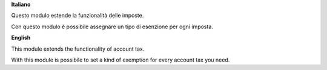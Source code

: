 **Italiano**

Questo modulo estende la funzionalità delle imposte.

Con questo modulo è possibile assegnare un tipo di esenzione per ogni imposta.

**English**

This module extends the functionality of account tax.

With this module is possibile to set a kind of exemption for every account tax you need.
